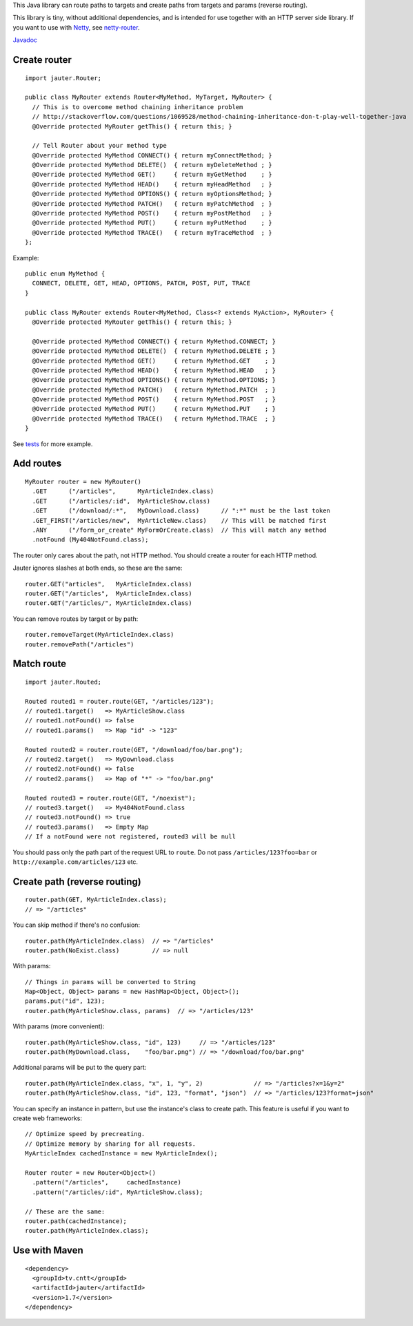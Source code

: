 This Java library can route paths to targets and create paths from targets and
params (reverse routing).

This library is tiny, without additional dependencies, and is intended for use
together with an HTTP server side library. If you want to use with
`Netty <http://netty.io/>`_, see `netty-router <https://github.com/sinetja/netty-router>`_.

`Javadoc <http://sinetja.github.io/jauter>`_

Create router
~~~~~~~~~~~~~

::

  import jauter.Router;

  public class MyRouter extends Router<MyMethod, MyTarget, MyRouter> {
    // This is to overcome method chaining inheritance problem
    // http://stackoverflow.com/questions/1069528/method-chaining-inheritance-don-t-play-well-together-java
    @Override protected MyRouter getThis() { return this; }

    // Tell Router about your method type
    @Override protected MyMethod CONNECT() { return myConnectMethod; }
    @Override protected MyMethod DELETE()  { return myDeleteMethod ; }
    @Override protected MyMethod GET()     { return myGetMethod    ; }
    @Override protected MyMethod HEAD()    { return myHeadMethod   ; }
    @Override protected MyMethod OPTIONS() { return myOptionsMethod; }
    @Override protected MyMethod PATCH()   { return myPatchMethod  ; }
    @Override protected MyMethod POST()    { return myPostMethod   ; }
    @Override protected MyMethod PUT()     { return myPutMethod    ; }
    @Override protected MyMethod TRACE()   { return myTraceMethod  ; }
  };

Example:

::

  public enum MyMethod {
    CONNECT, DELETE, GET, HEAD, OPTIONS, PATCH, POST, PUT, TRACE
  }

  public class MyRouter extends Router<MyMethod, Class<? extends MyAction>, MyRouter> {
    @Override protected MyRouter getThis() { return this; }

    @Override protected MyMethod CONNECT() { return MyMethod.CONNECT; }
    @Override protected MyMethod DELETE()  { return MyMethod.DELETE ; }
    @Override protected MyMethod GET()     { return MyMethod.GET    ; }
    @Override protected MyMethod HEAD()    { return MyMethod.HEAD   ; }
    @Override protected MyMethod OPTIONS() { return MyMethod.OPTIONS; }
    @Override protected MyMethod PATCH()   { return MyMethod.PATCH  ; }
    @Override protected MyMethod POST()    { return MyMethod.POST   ; }
    @Override protected MyMethod PUT()     { return MyMethod.PUT    ; }
    @Override protected MyMethod TRACE()   { return MyMethod.TRACE  ; }
  }

See `tests <https://github.com/sinetja/jauter/tree/master/src/test/scala/jauter>`_ for more example.

Add routes
~~~~~~~~~~

::

  MyRouter router = new MyRouter()
    .GET      ("/articles",      MyArticleIndex.class)
    .GET      ("/articles/:id",  MyArticleShow.class)
    .GET      ("/download/:*",   MyDownload.class)      // ":*" must be the last token
    .GET_FIRST("/articles/new",  MyArticleNew.class)    // This will be matched first
    .ANY      ("/form_or_create" MyFormOrCreate.class)  // This will match any method
    .notFound (My404NotFound.class);

The router only cares about the path, not HTTP method.
You should create a router for each HTTP method.

Jauter ignores slashes at both ends, so these are the same:

::

  router.GET("articles",   MyArticleIndex.class)
  router.GET("/articles",  MyArticleIndex.class)
  router.GET("/articles/", MyArticleIndex.class)

You can remove routes by target or by path:

::

  router.removeTarget(MyArticleIndex.class)
  router.removePath("/articles")

Match route
~~~~~~~~~~~

::

  import jauter.Routed;

  Routed routed1 = router.route(GET, "/articles/123");
  // routed1.target()   => MyArticleShow.class
  // routed1.notFound() => false
  // routed1.params()   => Map "id" -> "123"

  Routed routed2 = router.route(GET, "/download/foo/bar.png");
  // routed2.target()   => MyDownload.class
  // routed2.notFound() => false
  // routed2.params()   => Map of "*" -> "foo/bar.png"

  Routed routed3 = router.route(GET, "/noexist");
  // routed3.target()   => My404NotFound.class
  // routed3.notFound() => true
  // routed3.params()   => Empty Map
  // If a notFound were not registered, routed3 will be null

You should pass only the path part of the request URL to ``route``.
Do not pass ``/articles/123?foo=bar`` or ``http://example.com/articles/123`` etc.

Create path (reverse routing)
~~~~~~~~~~~~~~~~~~~~~~~~~~~~~

::

  router.path(GET, MyArticleIndex.class);
  // => "/articles"

You can skip method if there's no confusion:

::

  router.path(MyArticleIndex.class)  // => "/articles"
  router.path(NoExist.class)         // => null

With params:

::

  // Things in params will be converted to String
  Map<Object, Object> params = new HashMap<Object, Object>();
  params.put("id", 123);
  router.path(MyArticleShow.class, params)  // => "/articles/123"

With params (more convenient):

::

  router.path(MyArticleShow.class, "id", 123)     // => "/articles/123"
  router.path(MyDownload.class,    "foo/bar.png") // => "/download/foo/bar.png"

Additional params will be put to the query part:

::

  router.path(MyArticleIndex.class, "x", 1, "y", 2)              // => "/articles?x=1&y=2"
  router.path(MyArticleShow.class, "id", 123, "format", "json")  // => "/articles/123?format=json"

You can specify an instance in pattern, but use the instance's class to create
path. This feature is useful if you want to create web frameworks:

::

  // Optimize speed by precreating.
  // Optimize memory by sharing for all requests.
  MyArticleIndex cachedInstance = new MyArticleIndex();

  Router router = new Router<Object>()
    .pattern("/articles",     cachedInstance)
    .pattern("/articles/:id", MyArticleShow.class);

  // These are the same:
  router.path(cachedInstance);
  router.path(MyArticleIndex.class);

Use with Maven
~~~~~~~~~~~~~~

::

  <dependency>
    <groupId>tv.cntt</groupId>
    <artifactId>jauter</artifactId>
    <version>1.7</version>
  </dependency>

